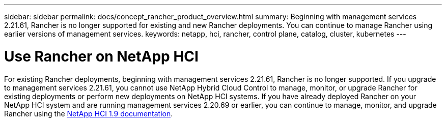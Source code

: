 ---
sidebar: sidebar
permalink: docs/concept_rancher_product_overview.html
summary: Beginning with management services 2.21.61, Rancher is no longer supported for existing and new Rancher deployments. You can continue to manage Rancher using earlier versions of management services.
keywords: netapp, hci, rancher, control plane, catalog, cluster, kubernetes
---

= Use Rancher on NetApp HCI
:hardbreaks:
:nofooter:
:icons: font
:linkattrs:
:imagesdir: ../media/

[.lead]
For existing Rancher deployments, beginning with management services 2.21.61, Rancher is no longer supported. If you upgrade to management services 2.21.61, you cannot use NetApp Hybrid Cloud Control to manage, monitor, or upgrade Rancher for existing deployments or perform new deployments on NetApp HCI systems. If you have already deployed Rancher on your NetApp HCI system and are running management services 2.20.69 or earlier, you can continue to manage, monitor, and upgrade Rancher using the http://docs.netapp.com/us-en/hci19/docs/concept_rancher_product_overview.html[NetApp HCI 1.9 documentation^].
